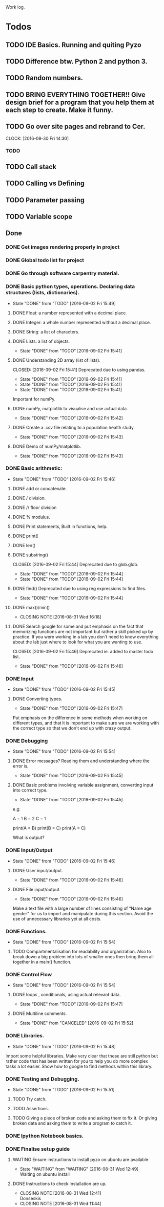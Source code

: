 
Work log. 



* Todos  
** TODO IDE Basics. Running and quiting Pyzo  
** TODO Difference btw. Python 2 and python 3. 
** TODO Random numbers.
** TODO BRING EVERYTHING TOGETHER!! Give design brief for a program that you help them at each step to create. Make it funny. 





#+TODO: TODO(t) | DONE(d)

** TODO Go over site pages and rebrand to Cer. 
   CLOCK: [2016-09-30 Fri 14:30]

*** TODO 

** TODO Call stack 

** TODO Calling vs Defining 

** TODO Parameter passing 

** TODO Variable scope 


** Done
*** DONE Get images rendering properly in project 
    CLOSED: [2016-09-30 Fri 14:21]
*** DONE Global todo list for project 
    CLOSED: [2016-09-30 Fri 14:20]
*** DONE Go through software carpentry material. 
    CLOSED: [2016-09-30 Fri 14:20]

*** DONE Basic python types, operations. Declaring data structures (lists, dictionaries). 
    CLOSED: [2016-09-30 Fri 14:22]
    - State "DONE"       from "TODO"       [2016-09-02 Fri 15:49]
**** DONE Float: a number represented with a decimal place.
     CLOSED: [2016-08-31 Wed 15:31]
**** DONE Integer: a whole number represented without a decimal place.
     CLOSED: [2016-08-31 Wed 15:31]
**** DONE String: a list of characters.
     CLOSED: [2016-08-31 Wed 15:31]
**** DONE Lists: a list of objects.
     CLOSED: [2016-09-02 Fri 15:41]
     - State "DONE"       from "TODO"       [2016-09-02 Fri 15:41]
**** DONE Understanding 2D array (list of lists).
    CLOSED: [2016-09-02 Fri 15:41] Deprecated due to using pandas. 
    - State "DONE"       from "TODO"       [2016-09-02 Fri 15:41]
    - State "DONE"       from "TODO"       [2016-09-02 Fri 15:41]
    - State "DONE"       from "TODO"       [2016-09-02 Fri 15:41]
Important for numPy.
**** DONE numPy, matplotlib to visualise and use actual data.
     CLOSED: [2016-09-02 Fri 15:42]
     - State "DONE"       from "TODO"       [2016-09-02 Fri 15:42]
**** DONE Create a .csv file relating to a population health study.
     CLOSED: [2016-09-02 Fri 15:43]
     - State "DONE"       from "TODO"       [2016-09-02 Fri 15:43]
**** DONE Demo of numPy/matplotlib.
     CLOSED: [2016-09-02 Fri 15:43]
     - State "DONE"       from "TODO"       [2016-09-02 Fri 15:43]
*** DONE Basic arithmetic:
    CLOSED: [2016-09-02 Fri 15:46]
    - State "DONE"       from "TODO"       [2016-09-02 Fri 15:46]
**** DONE add or concatenate.
     CLOSED: [2016-08-31 Wed 15:31]
**** DONE / division.
     CLOSED: [2016-08-31 Wed 15:31]
**** DONE // floor division 
     CLOSED: [2016-08-31 Wed 15:31]
**** DONE % modulus.
     CLOSED: [2016-08-31 Wed 15:31]
**** DONE Print statements, Built in functions, help.
     CLOSED: [2016-08-31 Wed 15:31]
**** DONE print()
     CLOSED: [2016-08-31 Wed 15:32]
**** DONE len()
     CLOSED: [2016-08-31 Wed 15:32]
**** DONE substring()
     CLOSED: [2016-09-02 Fri 15:44] Deprecated due to glob.glob. 
     - State "DONE"       from "TODO"       [2016-09-02 Fri 15:44]
     - State "DONE"       from "TODO"       [2016-09-02 Fri 15:44]
**** DONE find() Deprecated due to using reg expressions to find files. 
     CLOSED: [2016-09-02 Fri 15:44]
     - State "DONE"       from "TODO"       [2016-09-02 Fri 15:44]
**** DONE max()/min()
     CLOSED: [2016-08-31 Wed 16:18]
     - CLOSING NOTE [2016-08-31 Wed 16:18]
**** DONE Search google for some and put emphasis on the fact that memorizing functions are not important but rather a skill picked up by practice. If you were working in a lab you don't need to know everything about the lab just where to look for what you are wanting to use.
     CLOSED: [2016-09-02 Fri 15:46] Deprecated ie. added to master todo list. 
     - State "DONE"       from "TODO"       [2016-09-02 Fri 15:46]
*** DONE Input 
    CLOSED: [2016-09-02 Fri 15:45]
    - State "DONE"       from "TODO"       [2016-09-02 Fri 15:45]
**** DONE Converting types.
    CLOSED: [2016-09-02 Fri 15:47]
    - State "DONE"       from "TODO"       [2016-09-02 Fri 15:47]
Put emphasis on the difference in some methods when working on different types, and that it is important to make sure we are working with the correct type so that we don't end up with crazy output.
*** DONE Debugging 
    CLOSED: [2016-09-02 Fri 15:54]
    - State "DONE"       from "TODO"       [2016-09-02 Fri 15:54]
**** DONE Error messages? Reading them and understanding where the error is.
     CLOSED: [2016-09-02 Fri 15:45]
     - State "DONE"       from "TODO"       [2016-09-02 Fri 15:45]

**** DONE Basic problems involving variable assignment, converting input into correct type.
    CLOSED: [2016-09-02 Fri 15:45]
    - State "DONE"       from "TODO"       [2016-09-02 Fri 15:45]

e.g:

A = 1
B = 2
C = 1

print(A = B)
print(B = C)
print(A = C)

What is output?
*** DONE Input/Output
    CLOSED: [2016-09-02 Fri 15:46]
    - State "DONE"       from "TODO"       [2016-09-02 Fri 15:46]
**** DONE User input/output. 
     CLOSED: [2016-09-02 Fri 15:46]
     - State "DONE"       from "TODO"       [2016-09-02 Fri 15:46]
**** DONE File input/output.
    CLOSED: [2016-09-02 Fri 15:46]
    - State "DONE"       from "TODO"       [2016-09-02 Fri 15:46]
Make a text file with a large number of lines consisting of 
“Name age gender” for us to import and manipulate during this section.
Avoid the use of unnecessary libraries yet at all costs.
*** DONE Functions.
    CLOSED: [2016-09-02 Fri 15:54]
    - State "DONE"       from "TODO"       [2016-09-02 Fri 15:54]
**** TODO Compartmentalisation for readability and organization. Also to break down a big problem into lots of smaller ones then bring them all together in a main() function.
*** DONE Control Flow 
    CLOSED: [2016-09-02 Fri 15:54]
    - State "DONE"       from "TODO"       [2016-09-02 Fri 15:54]
**** DONE loops , conditionals, using actual relevant data.
     CLOSED: [2016-09-02 Fri 15:47]
     - State "DONE"       from "TODO"       [2016-09-02 Fri 15:47]
**** DONE Multiline comments. 
     CLOSED: [2016-09-02 Fri 15:52]
     - State "DONE"       from "CANCELED"   [2016-09-02 Fri 15:52]

*** DONE Libraries.
   CLOSED: [2016-09-02 Fri 15:48]
   - State "DONE"       from "TODO"       [2016-09-02 Fri 15:48]
Import some helpful libraries. Make very clear that these are still python but rather code that has been written for you to help you do more complex tasks a lot easier. Show how to google to find methods within this library.


*** DONE Testing and Debugging.  
    CLOSED: [2016-09-02 Fri 15:51]
    - State "DONE"       from "TODO"       [2016-09-02 Fri 15:51]
**** TODO Try catch.
**** TODO Assertions.
**** TODO Giving a piece of broken code and asking them to fix it. Or giving broken data and asking them to write a program to catch it.

*** DONE Ipython Notebook basics. 
    CLOSED: [2016-08-31 Wed 14:45]
*** DONE Finalise setup guide 
    CLOSED: [2016-09-30 Fri 14:19]
**** WAITING Ensure instructions to install pyzo on ubuntu are available 
     - State "WAITING"    from "WAITING"    [2016-08-31 Wed 12:49] \\
       Waiting on ubuntu install
**** DONE Instructions to check installation are up. 
     CLOSED: [2016-08-31 Wed 12:41]
     - CLOSING NOTE [2016-08-31 Wed 12:41] \\
       Donseskis
     - CLOSING NOTE [2016-08-31 Wed 11:44] \\
       Done and dusted


* Misc Notes


** TODO Random function/Library.  
** TODO Googling functions. Exercise or Demonstrate. 
** TODO Exercises involving classes/library and going to google.
** TODO Using stack overflow for code trouble shooting. 
** TODO Google? Show how to google error messages.
** TODO Basic print debugging.
** TODO TODO Problem solving.
** TODO Pseudocode.
**** TODO Decide on a generic pseudocode syntax to use.
** TODO Classes.
Discuss this and make sure everyone understands. Use “super object” analogy to reference the intro analogy made about objects.

Exercises using pseudocode and problem solving to implement functions, loops and conditionals.
** Libraries
*** TODO 
** Lists and indexing 
*** Lists are like locker rooms where each locker stores at most one value. 
*** 

* Lesson Notes 
** Running and Quiting: 
*** .py extension is not mandatory ie. is for humans. 
*** Benefits of using a notebook. 
*** Key shortcuts. 
**** Esc Control mode. 
***** Try some stuff. 
***** A New cell Above. 
***** B New cell below. 
***** X Delete cell. 
**** Ret Edit mode. 
***** Ret adds other lines to code. 
***** Shift + Ret Executes cell. 
*** Rendering markdown with notebooks. 
***** A simplified format that allows us to write documents that will look like webpages. 
***** We can access markdown mode by pressing M in control mode. 
***** Go back to code mode by pressing Y in control mode. 
**** Examples  
***** L1 Header and L2. 
***** Unordered List. 
***** Ordered list. 
***** Links 
***** Named Links 
** Variables and Assignment 
*** = operator. 
*** Allowed variable names. 
**** Cant start with digit. 
**** cant contain spaces, ' marks or other punct except. 
**** underscore ie. used to seperate words in var name. 
**** underscores at start have a special purpose which we wont cover in less. 
*** print function. 
**** displays things. 
**** Used for print debugging. 
*** we call the print function ie. pokemon analogy. 
**** Variables persist between cells once executed. Illustrate this. 
**** Variables must be declared. 
*** last line of error message usually the most usefull. 
**** Python case sensistive. 
***** we recommend using lower case with underscores even though there are many naming conventions. 
**** Use meaningful variable names.
***** Consider your future self 
***** Audience. 
**** Variables can be used in calculations. 
**** Swapping values exercise. 
** Data types and type conversion 
*** Every value has a type. 
**** ints, floats and strings. 
**** type function. Used to determine type of whats stored in variables(not var itself)  
**** type determines operations that can be performed on values. 
***** ints can be subtracted but not stings. 
***** eg. strings can be added and multiplied but has different effect. 
***** Strings have length but not int and floats
***** Must convert types to perform some operations on them. 
***** basic type conversion. 
***** can mix ints and floats freely in ops. 
***** Unlike spreadsheet cells. vars only change value when changed directly.  
** Built in functions and help 
*** What's an argument. 
*** Different functions take different numbers of argumensts 
**** Always use parenthesis even when zero arguments. 
*** min, max and round. 
**** min and max work on strings. 
*** However, functions may only contain certain(combinations of) arguments. 
**** len cant take in. 
**** max and min must have at least one argument. 
*** Some functions have default argument values. 
**** round with 1 value rounds to 0 decimal places. 
*** How do we find this information out?
**** help(function_name)
**** two additional ways in jupyter. 
***** shift - tab in parenthesis of function. 
***** function_name?
*** Every function returns something 
**** None is what it returns when it has nothing useful to return. 
** Error messages. 
*** Comments. 
*** Sytax errors cause. 
*** Sometimes python gives us line numbers with errors. 
*** Reading an error message ipython 
*** U dont have to know all error messages. 
**** stack overflow. 
**** google. 
*** Indentation error
*** 



#+TODO: TODO(t) WAITING(w) | DONE(d)
#+TODO: REPORT(r) BUG(


